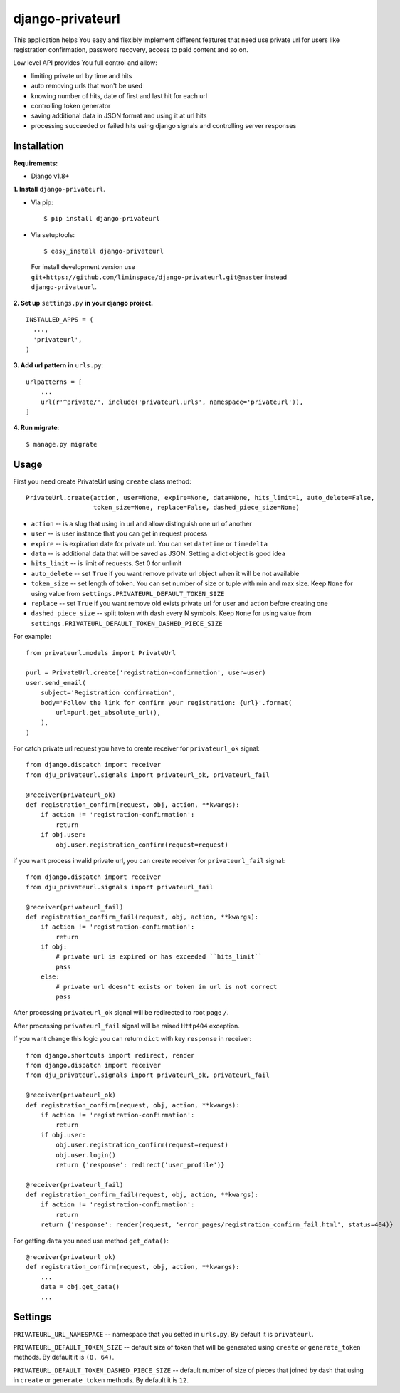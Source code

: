 #################
django-privateurl
#################
.. image:: https://travis-ci.org/liminspace/django-privateurl.svg?branch=master
 :target: https://travis-ci.org/liminspace/django-privateurl
 :alt: build

.. image:: https://img.shields.io/pypi/v/django-privateurl.svg
 :target: https://pypi.org/project/django-privateurl/
 :alt: pypi

This application helps You easy and flexibly implement different features that need use private url
for users like registration confirmation, password recovery, access to paid content and so on.

Low level API provides You full control and allow:

* limiting private url by time and hits
* auto removing urls that won't be used
* knowing number of hits, date of first and last hit for each url
* controlling token generator
* saving additional data in JSON format and using it at url hits
* processing succeeded or failed hits using django signals and controlling server responses

============
Installation
============

**Requirements:**

* Django v1.8+

**\1\. Install** ``django-privateurl``.

* Via pip::

  $ pip install django-privateurl

* Via setuptools::

  $ easy_install django-privateurl
  
 For install development version use ``git+https://github.com/liminspace/django-privateurl.git@master``
 instead ``django-privateurl``.

**\2\. Set up** ``settings.py`` **in your django project.** ::

  INSTALLED_APPS = (
    ...,
    'privateurl',
  )

**\3\. Add url pattern in** ``urls.py``::

  urlpatterns = [
      ...
      url(r'^private/', include('privateurl.urls', namespace='privateurl')),
  ]

**\4\. Run migrate**::

  $ manage.py migrate

=====
Usage
=====

First you need create PrivateUrl using ``create`` class method::

  PrivateUrl.create(action, user=None, expire=None, data=None, hits_limit=1, auto_delete=False,
                    token_size=None, replace=False, dashed_piece_size=None)

* ``action`` -- is a slug that using in url and allow distinguish one url of another
* ``user`` -- is user instance that you can get in request process
* ``expire`` -- is expiration date for private url. You can set ``datetime`` or ``timedelta``
* ``data`` -- is additional data that will be saved as JSON. Setting a dict object is good idea
* ``hits_limit`` -- is limit of requests. Set 0 for unlimit
* ``auto_delete`` -- set ``True`` if you want remove private url object when it will be not available
* ``token_size`` -- set length of token. You can set number of size or tuple with min and max size. Keep ``None`` for using value from ``settings.PRIVATEURL_DEFAULT_TOKEN_SIZE``
* ``replace`` -- set ``True`` if you want remove old exists private url for user and action before creating one
* ``dashed_piece_size`` -- split token with dash every N symbols. Keep ``None`` for using value from ``settings.PRIVATEURL_DEFAULT_TOKEN_DASHED_PIECE_SIZE``

For example::

  from privateurl.models import PrivateUrl

  purl = PrivateUrl.create('registration-confirmation', user=user)
  user.send_email(
      subject='Registration confirmation',
      body='Follow the link for confirm your registration: {url}'.format(
          url=purl.get_absolute_url(),
      ),
  )

For catch private url request you have to create receiver for ``privateurl_ok`` signal::

  from django.dispatch import receiver
  from dju_privateurl.signals import privateurl_ok, privateurl_fail

  @receiver(privateurl_ok)
  def registration_confirm(request, obj, action, **kwargs):
      if action != 'registration-confirmation':
          return
      if obj.user:
          obj.user.registration_confirm(request=request)

if you want process invalid private url, you can create receiver for ``privateurl_fail`` signal::

  from django.dispatch import receiver
  from dju_privateurl.signals import privateurl_fail

  @receiver(privateurl_fail)
  def registration_confirm_fail(request, obj, action, **kwargs):
      if action != 'registration-confirmation':
          return
      if obj:
          # private url is expired or has exceeded ``hits_limit``
          pass
      else:
          # private url doesn't exists or token in url is not correct
          pass

After processing ``privateurl_ok`` signal will be redirected to root page ``/``.

After processing ``privateurl_fail`` signal will be raised ``Http404`` exception.

If you want change this logic you can return ``dict`` with key ``response`` in receiver::

  from django.shortcuts import redirect, render
  from django.dispatch import receiver
  from dju_privateurl.signals import privateurl_ok, privateurl_fail

  @receiver(privateurl_ok)
  def registration_confirm(request, obj, action, **kwargs):
      if action != 'registration-confirmation':
          return
      if obj.user:
          obj.user.registration_confirm(request=request)
          obj.user.login()
          return {'response': redirect('user_profile')}

  @receiver(privateurl_fail)
  def registration_confirm_fail(request, obj, action, **kwargs):
      if action != 'registration-confirmation':
          return
      return {'response': render(request, 'error_pages/registration_confirm_fail.html', status=404)}

For getting ``data`` you need use method ``get_data()``::

  @receiver(privateurl_ok)
  def registration_confirm(request, obj, action, **kwargs):
      ...
      data = obj.get_data()
      ...

========
Settings
========

``PRIVATEURL_URL_NAMESPACE`` -- namespace that you setted in ``urls.py``. By default it is ``privateurl``.

``PRIVATEURL_DEFAULT_TOKEN_SIZE`` -- default size of token that will be generated using ``create`` or ``generate_token`` methods. By default it is ``(8, 64)``.

``PRIVATEURL_DEFAULT_TOKEN_DASHED_PIECE_SIZE`` -- default number of size of pieces that joined by dash that using in ``create`` or ``generate_token`` methods. By default it is ``12``.
